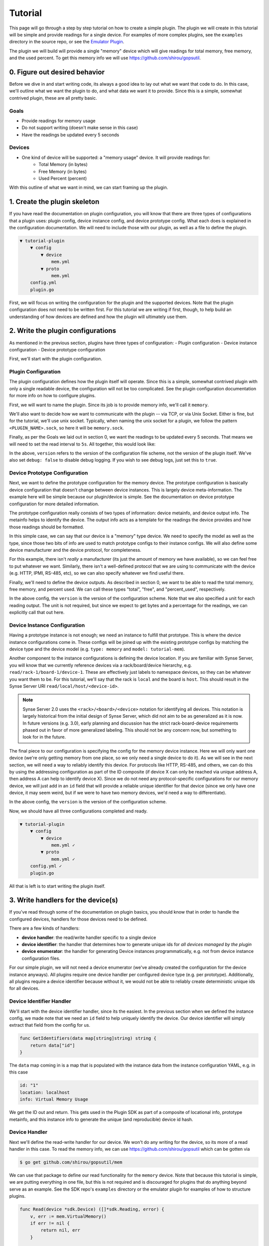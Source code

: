 .. _tutorial:

Tutorial
========
This page will go through a step by step tutorial on how to create a simple plugin. The plugin
we will create in this tutorial will be simple and provide readings for a single device. For
examples of more complex plugins, see the ``examples`` directory in the source repo, or see
the `Emulator Plugin <https://github.com/vapor-ware/synse-emulator-plugin>`_.

The plugin we will build will provide a single "memory" device which will give readings for
total memory, free memory, and the used percent. To get this memory info we will use
`<https://github.com/shirou/gopsutil>`_.


0. Figure out desired behavior
------------------------------
Before we dive in and start writing code, its always a good idea to lay out what we want
that code to do. In this case, we'll outline what we want the plugin to do, and what data
we want it to provide. Since this is a simple, somewhat contrived plugin, these are all
pretty basic.


Goals
~~~~~
- Provide readings for memory usage
- Do not support writing (doesn't make sense in this case)
- Have the readings be updated every 5 seconds

Devices
~~~~~~~
- One kind of device will be supported: a "memory usage" device. It will provide readings for:
    - Total Memory (in bytes)
    - Free Memory (in bytes)
    - Used Percent (percent)

With this outline of what we want in mind, we can start framing up the plugin.


1. Create the plugin skeleton
-----------------------------
If you have read the documentation on plugin configuration, you will know that there are
three types of configurations that a plugin uses: plugin config, device instance config,
and device prototype config. What each does is explained in the configuration documentation.
We will need to include those with our plugin, as well as a file to define the plugin.

.. code-block:: none

    ▼ tutorial-plugin
        ▼ config
            ▼ device
                mem.yml
            ▼ proto
                mem.yml
        config.yml
        plugin.go


First, we will focus on writing the configuration for the plugin and the supported
devices. Note that the plugin configuration does not need to be written first. For
this tutorial we are writing if first, though, to help build an understanding of
how devices are defined and how the plugin will ultimately use them.


2. Write the plugin configurations
----------------------------------
As mentioned in the previous section, plugins have three types of configuration:
- Plugin configuration
- Device instance configuration
- Device prototype configuration

First, we'll start with the plugin configuration.

Plugin Configuration
~~~~~~~~~~~~~~~~~~~~
The plugin configuration defines how the plugin itself will operate. Since
this is a simple, somewhat contrived plugin with only a single readable device,
the configuration will not be too complicated. See the plugin configuration
documentation for more info on how to configure plugins.

First, we will want to name the plugin. Since its job is to provide memory info,
we'll call it ``memory``.

We'll also want to decide how we want to communicate with the plugin -- via TCP,
or via Unix Socket. Either is fine, but for the tutorial, we'll use unix socket.
Typically, when naming the unix socket for a plugin, we follow the pattern
``<PLUGIN_NAME>.sock``, so here it will be ``memory.sock``.

Finally, as per the Goals we laid out in section 0, we want the readings to
be updated every 5 seconds. That means we will need to set the read interval
to ``5s``. All together, this would look like:

.. code-block:: yaml
    :caption: config.yml
    :name: config.yml

    version: 1.0
    name: memory
    debug: false
    network:
      type: unix
      address: memory.sock
    settings:
      read:
        interval: 5s


In the above, ``version`` refers to the version of the configuration file scheme,
not the version of the plugin itself. We've also set ``debug: false`` to disable
debug logging. If you wish to see debug logs, just set this to ``true``.


Device Prototype Configuration
~~~~~~~~~~~~~~~~~~~~~~~~~~~~~~
Next, we want to define the prototype configuration for the memory device. The
prototype configuration is basically device configuration that doesn't change
between device instances. This is largely device meta-information. The example here
will be simple because our plugin/device is simple. See the documentation on
device prototype configuration for more detailed information.

The prototype configuration really consists of two types of information: device
metainfo, and device output info. The metainfo helps to identify the device. The
output info acts as a template for the readings the device provides and how those
readings should be formatted.

In this simple case, we can say that our device is a "memory" type device. We need
to specify the model as well as the type, since those two bits of info are used to
match prototype configs to their instance configs. We will also define some device
manufacturer and the device protocol, for completeness.

For this example, there isn't *really* a manufacturer (its just the amount of memory
we have available), so we can feel free to put whatever we want. Similarly, there
isn't a well-defined protocol that we are using to communicate with the device
(e.g. HTTP, IPMI, RS-485, etc), so we can also specify whatever we find useful there.

Finally, we'll need to define the device outputs. As described in section 0, we want
to be able to read the total memory, free memory, and percent used. We can call these
types "total", "free", and "percent_used", respectively.

.. code-block:: yaml
    :caption: config/proto/mem.yml
    :name: proto-mem.yml

    version: 1.0
    prototypes:
      - type: memory
        model: tutorial-mem
        manufacturer: virtual
        protocol: os
        output:
          - type: total
            data_type: int
            unit:
              name: bytes
              symbol: B
          - type: free
            data_type: int
            unit:
              name: bytes
              symbol: B
          - type: percent_used
            data_type: float
            unit:
              name: percent
              symbol: "%"


In the above config, the ``version`` is the version of the configuration scheme. Note
that we also specified a unit for each reading output. The unit is not required, but
since we expect to get bytes and a percentage for the readings, we can explicitly call
that out here.


Device Instance Configuration
~~~~~~~~~~~~~~~~~~~~~~~~~~~~~
Having a prototype instance is not enough; we need an instance to fulfill that prototype.
This is where the device instance configurations come in. These configs will be joined up with
the existing prototype configs by matching the device type and the device model (e.g.
``type: memory`` and ``model: tutorial-mem``).

Another component to the instance configurations is defining the device location. If you
are familiar with Synse Server, you will know that we currently reference devices via a
rack/board/device hierarchy, e.g. ``read/rack-1/board-1/device-1``. These are effectively
just labels to namespace devices, so they can be whatever you want them to be. For this
tutorial, we'll say that the rack is ``local`` and the board is ``host``. This should result
in the Synse Server URI ``read/local/host/<device-id>``.

.. note::

    Synse Server 2.0 uses the ``<rack>/<board>/<device>`` notation for identifying
    all devices. This notation is largely historical from the initial design of
    Synse Server, which did not aim to be as generalized as it is now. In future
    versions (e.g. 3.0), early planning and discussion has the strict rack-board-device
    requirements phased out in favor of more generalized labeling. This should not
    be any concern now, but something to look for in the future.


The final piece to our configuration is specifying the config for the memory device
instance. Here we will only want one device (we're only getting memory from one place,
so we only need a single device to do it). As we will see in the next section, we
will need a way to reliably identify this device. For protocols like HTTP, RS-485, and
others, we can do this by using the addressing configuration as part of the ID composite
(if device X can only be reached via unique address A, then address A can help to identify
device X). Since we do not need any protocol-specific configurations for our memory
device, we will just add in an ``id`` field that will provide a reliable unique identifier
for that device (since we only have one device, it may seem weird, but if we were to have
two memory devices, we'd need a way to differentiate).


.. code-block:: yaml
    :caption: config/device/mem.yml
    :name: device-mem.yml

    version: 1.0
    locations:
      localhost:
        rack: local
        board: host
    devices:
      - type: memory
        model: tutorial-mem
        instances:
          - id: "1"
            location: localhost
            info: Virtual Memory Usage


In the above config, the ``version`` is the version of the configuration scheme.


Now, we should have all three configurations completed and ready.

.. code-block:: none

    ▼ tutorial-plugin
        ▼ config
            ▼ device
                mem.yml ✓
            ▼ proto
                mem.yml ✓
        config.yml ✓
        plugin.go


All that is left is to start writing the plugin itself.


3. Write handlers for the device(s)
-----------------------------------
If you've read through some of the documentation on plugin basics, you should know that
in order to handle the configured devices, handlers for those devices need to be defined.

There are a few kinds of handlers:

- **device handler**: the read/write handler specific to a single device
- **device identifier**: the handler that determines how to generate unique ids for *all devices
  managed by the plugin*
- **device enumerator**: the handler for generating Device instances programmatically, e.g. not
  from device instance configuration files.

For our simple plugin, we will not need a device enumerator (we've already created the configuration
for the device instance anyways). All plugins require one device handler per configured device type
(e.g. per prototype). Additionally, all plugins require a device identifier because without it, we
would not be able to reliably create deterministic unique ids for all devices.


Device Identifier Handler
~~~~~~~~~~~~~~~~~~~~~~~~~
We'll start with the device identifier handler, since its the easiest. In the previous section when
we defined the instance config, we made note that we need an ``id`` field to help uniquely identify
the device. Our device identifier will simply extract that field from the config for us.

.. code-block:: go

    func GetIdentifiers(data map[string]string) string {
        return data["id"]
    }


The ``data`` map coming in is a map that is populated with the instance data from the instance
configuration YAML, e.g. in this case

.. code-block:: yaml

    id: "1"
    location: localhost
    info: Virtual Memory Usage


We get the ID out and return. This gets used in the Plugin SDK as part of a composite of locational
info, prototype metainfo, and this instance info to generate the unique (and reproducible) device id
hash.


Device Handler
~~~~~~~~~~~~~~
Next we'll define the read-write handler for our device. We won't do any writing for the device, so
its more of a read handler in this case. To read the memory info, we can use
`<https://github.com/shirou/gopsutil>`_ which can be gotten via

.. code-block:: console

    $ go get github.com/shirou/gopsutil/mem


We can use that package to define our read functionality for the ``memory`` device. Note that because
this tutorial is simple, we are putting everything in one file, but this is not required and is
discouraged for plugins that do anything beyond serve as an example. See the SDK repo's ``examples``
directory or the emulator plugin for examples of how to structure plugins.

.. code-block:: go

    func Read(device *sdk.Device) ([]*sdk.Reading, error) {
        v, err := mem.VirtualMemory()
        if err != nil {
            return nil, err
        }

        return []*sdk.Reading{
            sdk.NewReading("total", fmt.Sprintf("%v", v.Total)),
            sdk.NewReading("free", fmt.Sprintf("%v", v.Free)),
            sdk.NewReading("percent_used", fmt.Sprintf("%v", v.UsedPercent)),
        }, nil
    }


And finally, we'll need to associate this read function with the device handler itself

.. code-block:: go

    var memoryHandler = sdk.DeviceHandler{
        Type: "memory",
        Model: "tutorial-mem",
        Read: Read,
        Write: nil,
    }


Now we have our configuration defined and our handlers defined. Next, we put together
the plugin, configure it, and register the handlers.


4. Create and configure the plugin
----------------------------------
The creation, configuration, registration, and running of a plugin can all be done
within the ``main()`` function. In short, the things that need to happen are:

- create the ``Handlers``
- create the ``Plugin``
- register all handlers
- run the plugin

If that sounds simple -- that's because it should be!

.. code-block:: go

    func main() {

        // The device identifier and device enumerator handlers.
        handlers, err := sdk.NewHandlers(GetIdentifiers, nil)
        if err != nil {
            log.Fatal(err)
        }

        // Create the plugin and register the handlers. The second
        // parameter here is nil -- this signifies that no override
        // configuration is being used and to just get the configs
        // from file.
        plugin, err := sdk.NewPlugin(handlers, nil)
        if err != nil {
            log.Fatal(err)
        }

        // Register the device handlers with the plugin.
        plugin.RegisterDeviceHandlers(
            &memoryHandler,
        )

        // Run the plugin.
        err = plugin.Run()
        if err != nil {
            log.Fatal(err)
        }
    }


There is a lot more that can be done when setting up the plugin, such as specifying
a device enumerator, specifying pre-run actions, and specifying device setup actions.
Since this example plugin is simple, there is no need for that, but those capabilities
are described in the advanced usage documentation.


5. Plugin Summary
-----------------
To summarize, we should now have a file structure that looks like:

.. code-block:: none

    ▼ tutorial-plugin
        ▼ config
            ▼ device
                mem.yml
            ▼ proto
                mem.yml
        config.yml
        plugin.go


With the configuration files:

.. code-block:: yaml
    :caption: config.yml

    version: 1.0
    name: memory
    debug: false
    network:
      type: unix
      address: memory.sock
    settings:
      read:
        interval: 5s


.. code-block:: yaml
    :caption: config/proto/mem.yml

    version: 1.0
    prototypes:
      - type: memory
        model: tutorial-mem
        manufacturer: virtual
        protocol: os
        output:
          - type: total
            data_type: int
            unit:
              name: bytes
              symbol: B
          - type: free
            data_type: int
            unit:
              name: bytes
              symbol: B
          - type: percent_used
            data_type: float
            unit:
              name: percent
              symbol: "%"


.. code-block:: yaml
    :caption: config/device/mem.yml

    version: 1.0
    locations:
      localhost:
        rack: local
        board: host
    devices:
      - type: memory
        model: tutorial-mem
        instances:
          - id: "1"
            location: localhost
            info: Virtual Memory Usage


And the plugin source code:

.. code-block:: go
    :caption: plugin.go

    package main

    import (
        "log"
        "fmt"

        "github.com/shirou/gopsutil/mem"

        "github.com/vapor-ware/synse-sdk/sdk"
    )

    func GetIdentifiers(data map[string]string) string {
        return data["id"]
    }

    func Read(device *sdk.Device) ([]*sdk.Reading, error) {
        v, err := mem.VirtualMemory()
        if err != nil {
            return nil, err
        }
        return []*sdk.Reading{
            sdk.NewReading("total", fmt.Sprintf("%v", v.Total)),
            sdk.NewReading("free", fmt.Sprintf("%v", v.Free)),
            sdk.NewReading("percent_used", fmt.Sprintf("%v", v.UsedPercent)),
        }, nil
    }

    var memoryHandler = sdk.DeviceHandler{
        Type: "memory",
        Model: "tutorial-mem",
        Read: Read,
        Write: nil,
    }

    func main() {

        // The device identifier and device enumerator handlers.
        handlers, err := sdk.NewHandlers(GetIdentifiers, nil)
        if err != nil {
            log.Fatal(err)
        }

        // Create the plugin and register the handlers. The second
        // parameter here is nil -- this signifies that no override
        // configuration is being used and to just get the configs
        // from file.
        plugin, err := sdk.NewPlugin(handlers, nil)
        if err != nil {
            log.Fatal(err)
        }

        // Register the device handlers with the plugin.
        plugin.RegisterDeviceHandlers(
            &memoryHandler,
        )

        // Run the plugin.
        err = plugin.Run()
        if err != nil {
            log.Fatal(err)
        }
    }


6. Build and run the plugin
---------------------------
Next we will build and run the plugin locally, without Synse Server in front of it. In order
to interface with the plugin, we'll use the `Synse CLI <https://github.com/vapor-ware/synse-cli>`_.

From within the ``tutorial-plugin`` directory,

.. code-block:: console

    $ go build -o plugin


Congratulations, the plugin is now built! Now we can run it

.. code-block:: console

    $ ./plugin


Doing this and looking through the output logs, you'll see that no devices are registered
and some errors were logged around finding device configurations. This is because the SDK
looks in the default ``/etc/synse/plugin`` directory for configs, but our configs are local.

We can set an environment variable to tell it the correct place to look.

.. code-block:: console

    $ PLUGIN_DEVICE_CONFIG=config ./plugin

Now you should see a single registered ``tutorial-mem`` device and no errors. To interact
with the plugin, we can use the CLI

Getting the plugin meta-info

.. code-block:: console

    $ synse plugin -u /tmp/synse/procs/memory.sock meta
    ID                                 TYPE      MODEL          PROTOCOL   RACK      BOARD
    65f660ac428556804060c13349e500de   memory    tutorial-mem   os         local     host


Getting a reading from the device

.. code-block:: console

    $ synse plugin -u /tmp/synse/procs/memory.sock read local host 65f660ac428556804060c13349e500de
    TYPE           VALUE               TIMESTAMP
    total          8589934592          Thu Apr 19 11:19:36 EDT 2018
    free           324714496           Thu Apr 19 11:19:36 EDT 2018
    percent_used   73.24576377868652   Thu Apr 19 11:19:36 EDT 2018


The device doesn't support writes, so writing should fail

.. code-block:: console

    $ synse plugin -u /tmp/synse/procs/memory.sock write local host 65f660ac428556804060c13349e500de total 123
    rpc error: code = Unknown desc = writing not enabled for device local-host-65f660ac428556804060c13349e500de (no write handler)


Now, you've configured, created, and run a plugin. The only thing left to do is
connect it with Synse Server and access the data it provides via Synse Server's
HTTP API.


7. Using with Synse Server
--------------------------
In this section, we'll go over how to deploy a plugin with Synse Server. While there are a few
ways of doing it, the recommended way is to run the plugin as a container and link it to the
Synse Server container. This means the plugin will be getting memory info from the container, not
the host machine, but this section just serves as an example of how to do it.

The first thing we will need to do is containerize the plugin. For this, we can write a Dockerfile.
For our Dockerfile, we'll assume that the binary was built locally, but examples exist in other repos
of how to use docker build stages to containerize the build process as well.

It is also important to note that all configs can be included in the Dockerfile with the plugin,
but it is best practice to not do this. The prototype configs can be included, since they should
not change based on the deployment, but the instance and plugin configs may change, so they should
be provided at runtime.

First, we'll make sure we have our plugin build locally. We will use the alpine linux base image,
so we want to build it for linux. If you are running on linux, this can be done simply with

.. code-block:: console

    $ go build -o plugin

If running on a non linux/amd64 architecture, e.g. Darwin, you will need to cross-compile

.. code-block:: console

    $ GOOS=linux GOARCH=amd64 go build -o plugin

Now, we can write our Dockerfile

.. code-block:: dockerfile
    :caption: Dockerfile

    FROM alpine

    COPY plugin plugin
    COPY config/proto /etc/synse/plugin/config/proto

    CMD ["./plugin"]


We can build the image as ``vaporio/tutorial-plugin``

.. code-block:: console

    $ docker build -t vaporio/tutorial-plugin .


Before we run the image, we'll want to update the plugin configuration that we will use.
Instead of using unix sockets for networking, we'll use TCP over port 5001. Change
``config.yml`` to:

.. code-block:: yaml

    version: 1.0
    name: memory
    debug: false
    network:
      type: tcp
      address: ":5001"
    settings:
      read:
        interval: 5s


Running via Docker
~~~~~~~~~~~~~~~~~~

Now we can run the plugin, supplying the plugin and instance configurations. We will also need
to specify environment variables so the plugin knows where to look for these configurations.

.. code-block:: console

    $ docker run -d \
        -p 5001:5001 \
        --name=tutorial-plugin \
        -v $PWD/config/device:/etc/synse/plugin/config/device \
        -v $PWD/config.yml:/tmp/config.yml \
        -e PLUGIN_CONFIG=/tmp \
        vaporio/tutorial-plugin


The plugin should now be running and waiting. You can check ``docker logs tutorial-plugin``
to view the logs and make sure everything is running correctly.

To connect it to Synse Server, you'll need the Synse Server image. The easiest way is to
just pull it from DockerHub:

.. code-block:: console

    $ docker pull vaporio/synse-server

We'll also need to create a network to link them across.

.. code-block:: console

    $ docker network create synse
    $ docker network connect synse tutorial-plugin


We'll now run Synse Server and connect it to the network. Here, we register the tutorial
plugin with Synse Server by using its environment configuration.

.. code-block:: console

    $ docker run -d \
        --name=synse-server \
        --network=synse \
        -p 5000:5000 \
        -e SYNSE_PLUGIN_TCP_MEMORY=tutorial-plugin:5001 \
        vaporio/synse-server


Now, you should be ready to use Synse Server to interact with the plugin. See the
:ref:`interactingViaSynseServer` section, below.


Running via Docker Compose
~~~~~~~~~~~~~~~~~~~~~~~~~~
All of the above can be done somewhat simpler via docker compose, using a compose file

.. code-block:: yaml
    :caption: tutorial.yml

    version: "3"
    services:
      synse-server:
        container_name: synse-server
        image: vaporio/synse-server
        ports:
          - 5000:5000
        environment:
          SYNSE_PLUGIN_TCP_MEMORY: tutorial-plugin:5001
        links:
          - tutorial-plugin

      tutorial-plugin:
        container_name: tutorial-plugin
        image: vaporio/tutorial-plugin
        ports:
          - 5001:5001
        volumes:
          - ./config/device:/etc/synse/plugin/config/device
          - ./config.yml:/tmp/config.yml
        environment:
          PLUGIN_CONFIG: /tmp


Then, just bring up the compose file

.. code-block:: console

    $ docker-compose -f tutorial.yml up -d


You should now be ready to use Synse Server to interact with the plugin. See the next
section for how to do so.


.. _interactingViaSynseServer:

Interacting via Synse Server
~~~~~~~~~~~~~~~~~~~~~~~~~~~~
With Synse Server now running locally, we can interact with its HTTP API using ``curl``.

- Check that the server is up and ready

.. code-block:: console

    $curl localhost:5000/synse/test
    {
      "status":"ok",
      "timestamp":"2018-04-19T16:56:16.085286Z"
    }


- Get ``scan`` information (e.g., see which devices are available). We should expect
  to see the single memory device managed by the plugin.

.. code-block:: console

    $ curl localhost:5000/synse/2.0/scan
    {
      "racks":[
        {
          "id":"local",
          "boards":[
            {
              "id":"host",
              "devices":[
                {
                  "id":"65f660ac428556804060c13349e500de",
                  "info":"Virtual Memory Usage",
                  "type":"memory"
                }
              ]
            }
          ]
        }
      ]
    }


- We can ``read`` from that device, and we should expect to get back the total, free, and
  percent_used readings from the memory device.

.. code-block:: console

    $ curl localhost:5000/synse/2.0/read/local/host/65f660ac428556804060c13349e500de
    {
      "type":"memory",
      "data":{
        "total":{
          "value":2096066560,
          "timestamp":"2018-04-19T16:58:53.1370289Z",
          "unit":{
            "symbol":"B",
            "name":"bytes"
          }
        },
        "free":{
          "value":91377664,
          "timestamp":"2018-04-19T16:58:53.1370605Z",
          "unit":{
            "symbol":"B",
            "name":"bytes"
          }
        },
        "percent_used":{
          "value":23.1238824782,
          "timestamp":"2018-04-19T16:58:53.137088Z",
          "unit":{
            "symbol":"%",
            "name":"percent"
          }
        }
      }
    }


Now, you have successfully created, configured, and ran a Synse Plugin both on its own
and as part of a deployment with Synse Server. Explore the
`Synse Server API <https://vapor-ware.github.io/synse-server/>`_ to see what
else you can do with it.